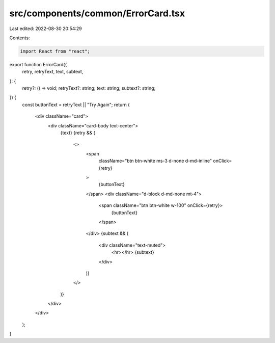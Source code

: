 src/components/common/ErrorCard.tsx
===================================

Last edited: 2022-08-30 20:54:29

Contents:

.. code-block:: tsx

    import React from "react";

export function ErrorCard({
  retry,
  retryText,
  text,
  subtext,
}: {
  retry?: () => void;
  retryText?: string;
  text: string;
  subtext?: string;
}) {
  const buttonText = retryText || "Try Again";
  return (
    <div className="card">
      <div className="card-body text-center">
        {text}
        {retry && (
          <>
            <span
              className="btn btn-white ms-3 d-none d-md-inline"
              onClick={retry}
            >
              {buttonText}
            </span>
            <div className="d-block d-md-none mt-4">
              <span className="btn btn-white w-100" onClick={retry}>
                {buttonText}
              </span>
            </div>
            {subtext && (
              <div className="text-muted">
                <hr></hr>
                {subtext}
              </div>
            )}
          </>
        )}
      </div>
    </div>
  );
}



